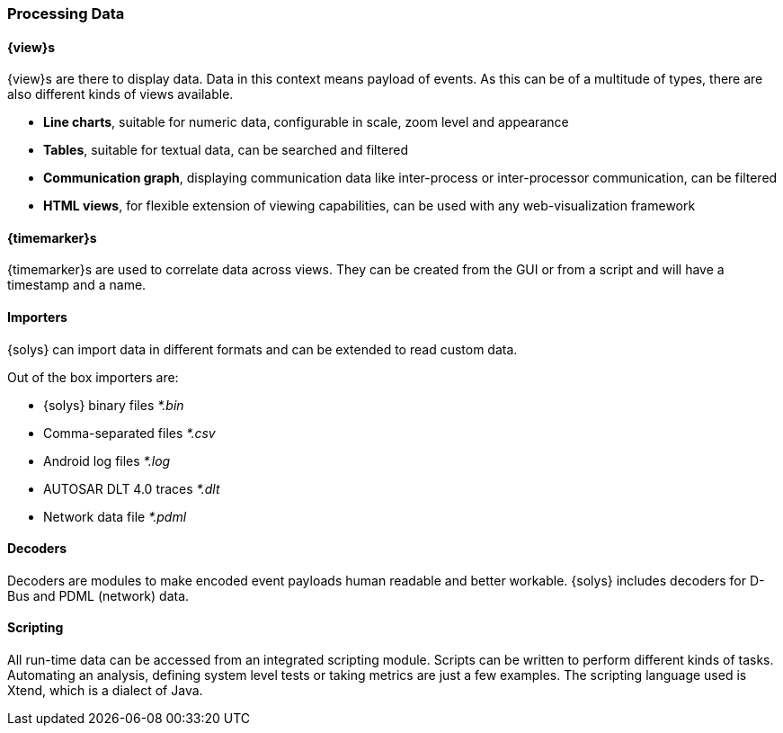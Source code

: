 ////
Copyright (C) 2018 Elektrobit Automotive GmbH

This program and the accompanying materials are made
available under the terms of the Eclipse Public License 2.0
which is available at https://www.eclipse.org/legal/epl-2.0/

SPDX-License-Identifier: EPL-2.0
////
=== Processing Data

==== {view}s

{view}s are there to display data. Data in this context means payload of events. As this can be of a multitude of types, there are also different kinds of views available.

* *Line charts*, suitable for numeric data, configurable in scale, zoom level and appearance
* *Tables*, suitable for textual data, can be searched and filtered
* *Communication graph*, displaying communication data like inter-process or inter-processor communication, can be filtered
* *HTML views*, for flexible extension of viewing capabilities, can be used with any web-visualization framework

==== {timemarker}s

{timemarker}s are used to correlate data across views. They can be created from the GUI or from a script and will have a timestamp and a name.

==== Importers

{solys} can import data in different formats and can be extended to read custom data.

Out of the box importers are:

* {solys} binary files _*.bin_
* Comma-separated files _*.csv_
* Android log files _*.log_
* AUTOSAR DLT 4.0 traces _*.dlt_
* Network data file _*.pdml_

==== Decoders

Decoders are modules to make encoded event payloads human readable and better workable. {solys} includes decoders for D-Bus and PDML (network) data.

==== Scripting

All run-time data can be accessed from an integrated scripting module. Scripts can be written to perform different kinds of tasks. Automating an analysis,
defining system level tests or taking metrics are just a few examples. The scripting language used is Xtend, which is a dialect of Java.
